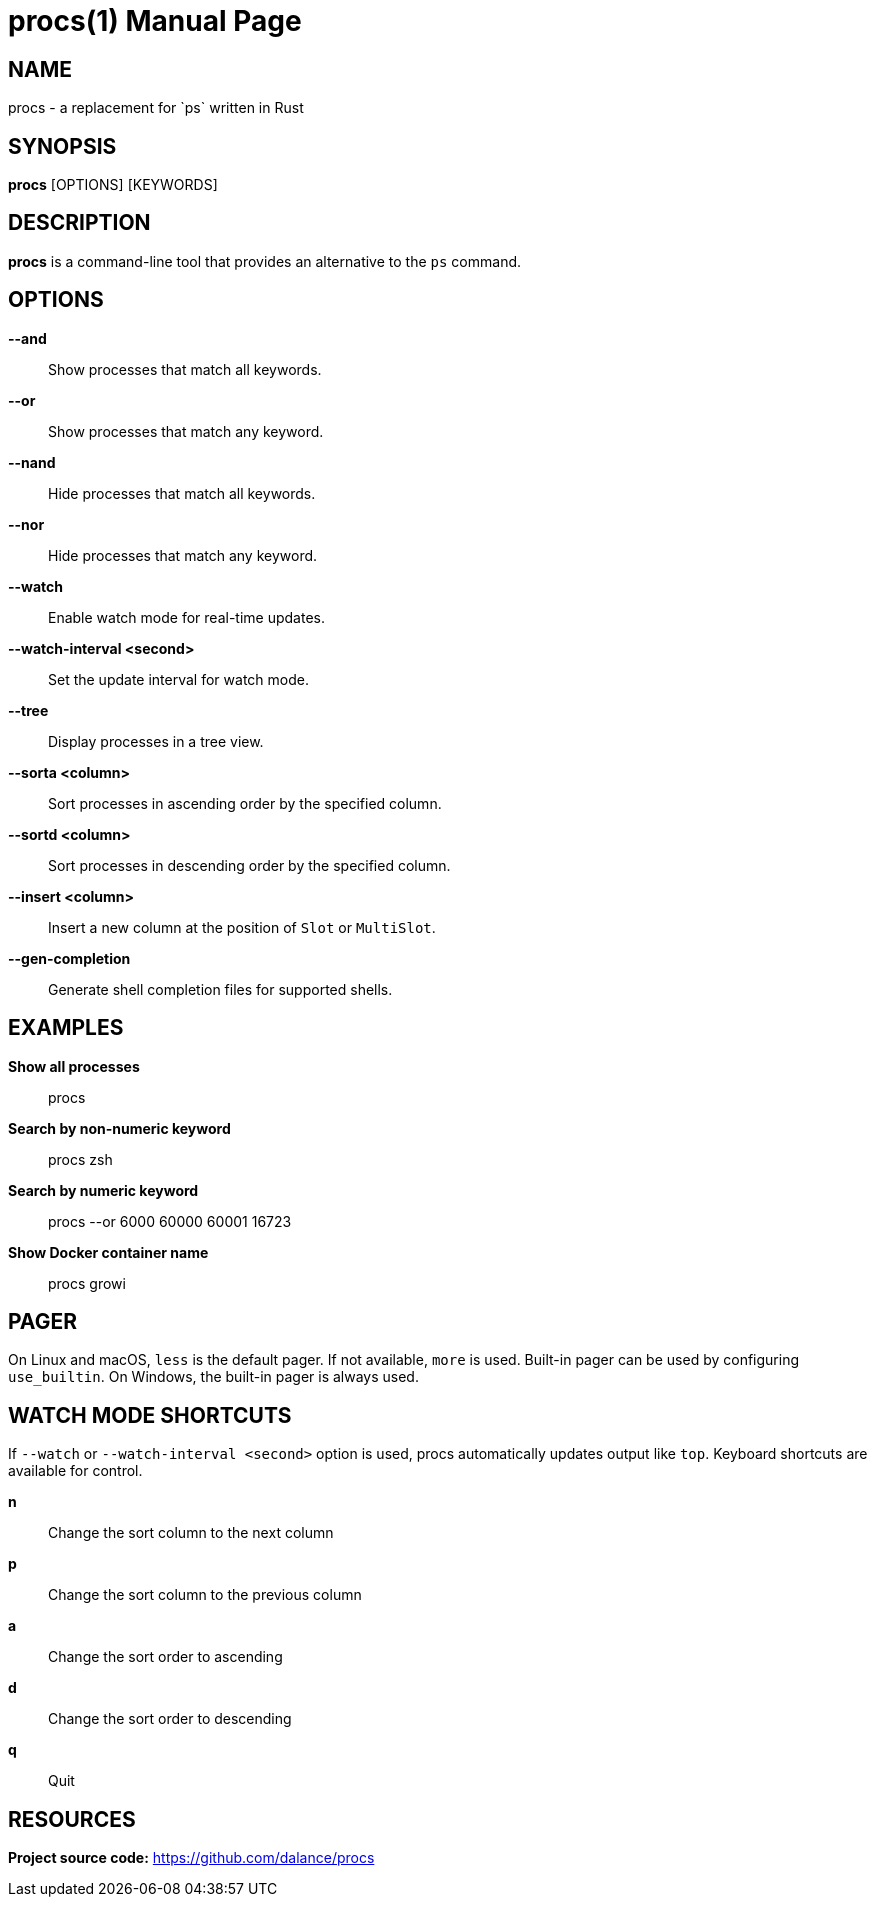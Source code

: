 = procs(1)
:doctype: manpage
:manmanual: User Commands
:mansource: procs
:man-linkstyle: pass:[blue R < >]

== NAME

procs - a replacement for `ps` written in Rust

== SYNOPSIS

*procs* [OPTIONS] [KEYWORDS]

== DESCRIPTION

*procs* is a command-line tool that provides an alternative to the `ps` command.

== OPTIONS

*--and*:: Show processes that match all keywords.
*--or*:: Show processes that match any keyword.
*--nand*:: Hide processes that match all keywords.
*--nor*:: Hide processes that match any keyword.
*--watch*:: Enable watch mode for real-time updates.
*--watch-interval <second>*:: Set the update interval for watch mode.
*--tree*:: Display processes in a tree view.
*--sorta <column>*:: Sort processes in ascending order by the specified column.
*--sortd <column>*:: Sort processes in descending order by the specified column.
*--insert <column>*:: Insert a new column at the position of `Slot` or `MultiSlot`.
*--gen-completion*:: Generate shell completion files for supported shells.

== EXAMPLES

*Show all processes*:: procs

*Search by non-numeric keyword*:: procs zsh

*Search by numeric keyword*:: procs --or 6000 60000 60001 16723

*Show Docker container name*:: procs growi

== PAGER

On Linux and macOS, `less` is the default pager. If not available, `more` is used. Built-in pager can be used by configuring `use_builtin`. On Windows, the built-in pager is always used.

== WATCH MODE SHORTCUTS

If `--watch` or `--watch-interval <second>` option is used, procs automatically updates output like `top`.
Keyboard shortcuts are available for control.

*n*:: Change the sort column to the next column
*p*:: Change the sort column to the previous column
*a*:: Change the sort order to ascending
*d*:: Change the sort order to descending
*q*:: Quit

== RESOURCES
*Project source code:* https://github.com/dalance/procs

